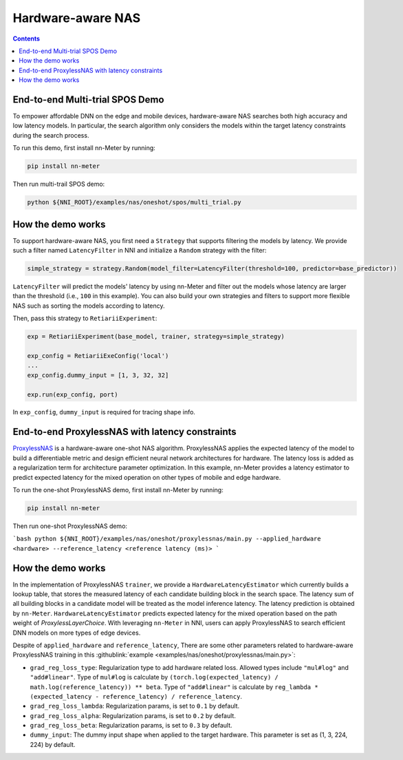 Hardware-aware NAS
==================

.. contents::

End-to-end Multi-trial SPOS Demo
--------------------------------

To empower affordable DNN on the edge and mobile devices, hardware-aware NAS searches both high accuracy and low latency models. In particular, the search algorithm only considers the models within the target latency constraints during the search process.

To run this demo, first install nn-Meter by running:

.. code-block:: bash

  pip install nn-meter

Then run multi-trail SPOS demo:

.. code-block:: bash

  python ${NNI_ROOT}/examples/nas/oneshot/spos/multi_trial.py


How the demo works
------------------

To support hardware-aware NAS, you first need a ``Strategy`` that supports filtering the models by latency. We provide such a filter named ``LatencyFilter`` in NNI and initialize a ``Random`` strategy with the filter:

.. code-block:: python

  simple_strategy = strategy.Random(model_filter=LatencyFilter(threshold=100, predictor=base_predictor))

``LatencyFilter`` will predict the models\' latency by using nn-Meter and filter out the models whose latency are larger than the threshold (i.e., ``100`` in this example).
You can also build your own strategies and filters to support more flexible NAS such as sorting the models according to latency.

Then, pass this strategy to ``RetiariiExperiment``:

.. code-block:: python

  exp = RetiariiExperiment(base_model, trainer, strategy=simple_strategy)

  exp_config = RetiariiExeConfig('local')
  ...
  exp_config.dummy_input = [1, 3, 32, 32]

  exp.run(exp_config, port)

In ``exp_config``, ``dummy_input`` is required for tracing shape info.


End-to-end ProxylessNAS with latency constraints
------------------------------------------------

`ProxylessNAS <https://arxiv.org/pdf/1812.00332.pdf>`__ is a hardware-aware one-shot NAS algorithm. ProxylessNAS applies the expected latency of the model to build a differentiable metric and design efficient neural network architectures for hardware. The latency loss is added as a regularization term for architecture parameter optimization. In this example, nn-Meter provides a latency estimator to predict expected latency for the mixed operation on other types of mobile and edge hardware. 

To run the one-shot ProxylessNAS demo, first install nn-Meter by running:

.. code-block:: bash

  pip install nn-meter

Then run one-shot ProxylessNAS demo:

```bash
python ${NNI_ROOT}/examples/nas/oneshot/proxylessnas/main.py --applied_hardware <hardware> --reference_latency <reference latency (ms)>
```

How the demo works
------------------

In the implementation of ProxylessNAS ``trainer``, we provide a ``HardwareLatencyEstimator`` which currently builds a lookup table, that stores the measured latency of each candidate building block in the search space. The latency sum of all building blocks in a candidate model will be treated as the model inference latency. The latency prediction is obtained by ``nn-Meter``. ``HardwareLatencyEstimator`` predicts expected latency for the mixed operation based on the path weight of `ProxylessLayerChoice`. With leveraging ``nn-Meter`` in NNI, users can apply ProxylessNAS to search efficient DNN models on more types of edge devices. 

Despite of ``applied_hardware`` and ``reference_latency``, There are some other parameters related to hardware-aware ProxylessNAS training in this :githublink:`example <examples/nas/oneshot/proxylessnas/main.py>`:

* ``grad_reg_loss_type``: Regularization type to add hardware related loss. Allowed types include ``"mul#log"`` and ``"add#linear"``. Type of ``mul#log`` is calculate by ``(torch.log(expected_latency) / math.log(reference_latency)) ** beta``. Type of ``"add#linear"`` is calculate by ``reg_lambda * (expected_latency - reference_latency) / reference_latency``. 
* ``grad_reg_loss_lambda``: Regularization params, is set to ``0.1`` by default.
* ``grad_reg_loss_alpha``: Regularization params, is set to ``0.2`` by default.
* ``grad_reg_loss_beta``: Regularization params, is set to ``0.3`` by default.
* ``dummy_input``: The dummy input shape when applied to the target hardware. This parameter is set as (1, 3, 224, 224) by default.
